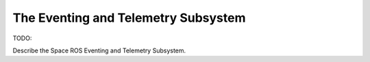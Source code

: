 The Eventing and Telemetry Subsystem
====================================

TODO:

Describe the Space ROS Eventing and Telemetry Subsystem.
